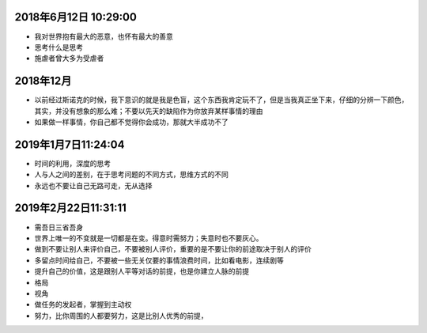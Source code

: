 2018年6月12日 10:29:00
------------------------------

- 我对世界抱有最大的恶意，也怀有最大的善意 

- 思考什么是思考

- 施虐者曾大多为受虐者


2018年12月
-----------------------

- 以前经过斯诺克的时候，我下意识的就是我是色盲，这个东西我肯定玩不了，但是当我真正坐下来，仔细的分辨一下颜色，其实，并没有想象的那么难；不要以先天的缺陷作为你放弃某样事情的理由



- 如果做一样事情，你自己都不觉得你会成功，那就大半成功不了

2019年1月7日11:24:04
------------------------

- 时间的利用，深度的思考

- 人与人之间的差别，在于思考问题的不同方式，思维方式的不同

- 永远也不要让自己无路可走，无从选择




2019年2月22日11:31:11
-----------------------

- 需吾日三省吾身

- 世界上唯一的不变就是一切都是在变。得意时需努力；失意时也不要灰心。

- 做到不要让别人来评价自己，不要被别人评价，重要的是不要让你的前途取决于别人的评价

- 多留点时间给自己，不要被一些无关仅要的事情浪费时间，比如看电影，连续剧等

- 提升自己的价值，这是跟别人平等对话的前提，也是你建立人脉的前提

- 格局

- 视角

- 做任务的发起者，掌握到主动权

- 努力，比你周围的人都要努力，这是比别人优秀的前提，


